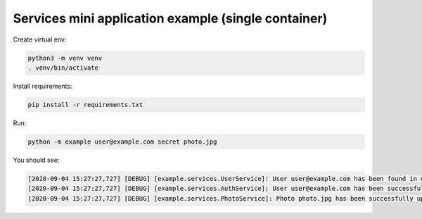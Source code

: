 Services mini application example (single container)
====================================================

Create virtual env:

.. code-block:: bash

   python3 -m venv venv
   . venv/bin/activate

Install requirements:

.. code-block:: bash

   pip install -r requirements.txt

Run:

.. code-block:: bash

   python -m example user@example.com secret photo.jpg

You should see:

.. code-block:: bash

   [2020-09-04 15:27:27,727] [DEBUG] [example.services.UserService]: User user@example.com has been found in database
   [2020-09-04 15:27:27,727] [DEBUG] [example.services.AuthService]: User user@example.com has been successfully authenticated
   [2020-09-04 15:27:27,727] [DEBUG] [example.services.PhotoService]: Photo photo.jpg has been successfully uploaded by user user@example.com
